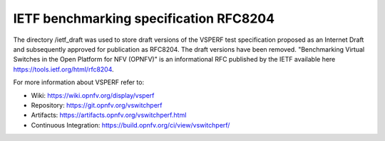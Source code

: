 .. This work is licensed under a Creative Commons Attribution 4.0 International License.
.. http://creativecommons.org/licenses/by/4.0
.. (c) OPNFV, Intel Corporation, AT&T, Red Hat, Spirent, Ixia  and others.

***************************************
IETF benchmarking specification RFC8204
***************************************

The directory /ietf_draft was used to store draft versions of the VSPERF test specification proposed
as an Internet Draft and subsequently approved for publication as  RFC8204. The draft versions have
been removed. "Benchmarking Virtual Switches in the Open Platform for NFV (OPNFV)" is an
informational RFC published by the IETF available here https://tools.ietf.org/html/rfc8204.

For more information about VSPERF refer to:

* Wiki: https://wiki.opnfv.org/display/vsperf
* Repository: https://git.opnfv.org/vswitchperf
* Artifacts: https://artifacts.opnfv.org/vswitchperf.html
* Continuous Integration: https://build.opnfv.org/ci/view/vswitchperf/
